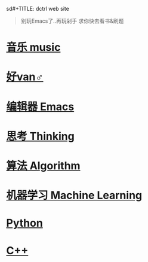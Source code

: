 sd#+TITLE: dctrl web site

#+begin_quote
别玩Emacs了..再玩剁手 求你快去看书&刷题
#+end_quote

* [[file:音乐.org][音乐 music]]
* [[file:好van♂.org][好van♂]]
* [[file:Emacs.org][编辑器 Emacs]]
* [[file:thinking.org][思考 Thinking]]
* [[file:算法 Algorithm.org][算法 Algorithm]]
* [[file:machine learning.org][机器学习 Machine Learning]]
* [[file:Python.org][Python]]
* [[file:C++.org][C++]]
